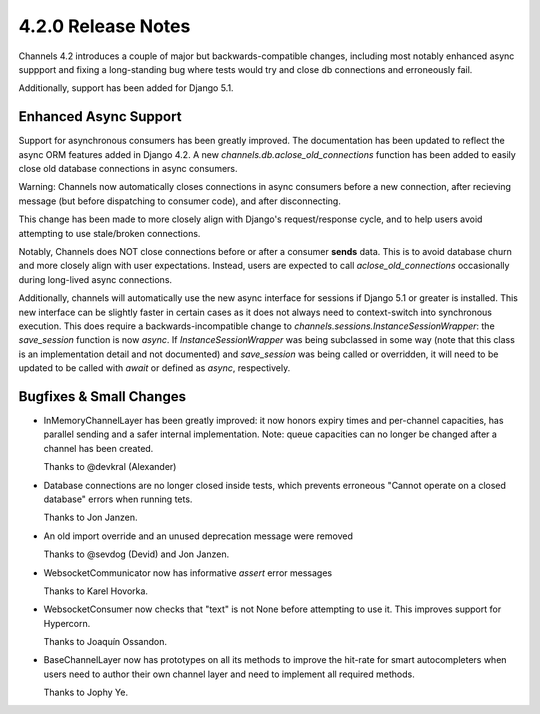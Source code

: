 4.2.0 Release Notes
===================

Channels 4.2 introduces a couple of major but backwards-compatible
changes, including most notably enhanced async suppport and fixing
a long-standing bug where tests would try and close db connections
and erroneously fail.

Additionally, support has been added for Django 5.1.

Enhanced Async Support
----------------------

Support for asynchronous consumers has been greatly improved.
The documentation has been updated to reflect the async ORM
features added in Django 4.2. A new `channels.db.aclose_old_connections`
function has been added to easily close old database connections
in async consumers.

Warning: Channels now automatically closes connections in async
consumers before a new connection, after recieving message (but
before dispatching to consumer code), and after disconnecting.

This change has been made to more closely align with Django's
request/response cycle, and to help users avoid attempting
to use stale/broken connections.

Notably, Channels does NOT close connections before or after
a consumer **sends** data. This is to avoid database churn and
more closely align with user expectations. Instead, users are
expected to call `aclose_old_connections` occasionally during
long-lived async connections.

Additionally, channels will automatically use the new async
interface for sessions if Django 5.1 or greater is installed.
This new interface can be slightly faster in certain cases
as it does not always need to context-switch into synchronous
execution. This does require a backwards-incompatible change to
`channels.sessions.InstanceSessionWrapper`: the `save_session`
function is now `async`. If `InstanceSessionWrapper` was being
subclassed in some way (note that this class is an implementation
detail and not documented) and `save_session` was being called
or overridden, it will need to be updated to be called with `await`
or defined as `async`, respectively.


Bugfixes & Small Changes
------------------------

* InMemoryChannelLayer has been greatly improved: it now honors
  expiry times and per-channel capacities, has parallel sending
  and a safer internal implementation. Note: queue capacities
  can no longer be changed after a channel has been created.

  Thanks to @devkral (Alexander)

* Database connections are no longer closed inside tests, which
  prevents erroneous "Cannot operate on a closed database" errors
  when running tets.

  Thanks to Jon Janzen.

* An old import override and an unused deprecation message were removed

  Thanks to @sevdog (Devid) and Jon Janzen.

* WebsocketCommunicator now has informative `assert` error messages

  Thanks to Karel Hovorka.

* WebsocketConsumer now checks that "text" is not None before attempting
  to use it. This improves support for Hypercorn.

  Thanks to Joaquín Ossandon.

* BaseChannelLayer now has prototypes on all its methods to improve
  the hit-rate for smart autocompleters when users need to author
  their own channel layer and need to implement all required methods.

  Thanks to Jophy Ye.
